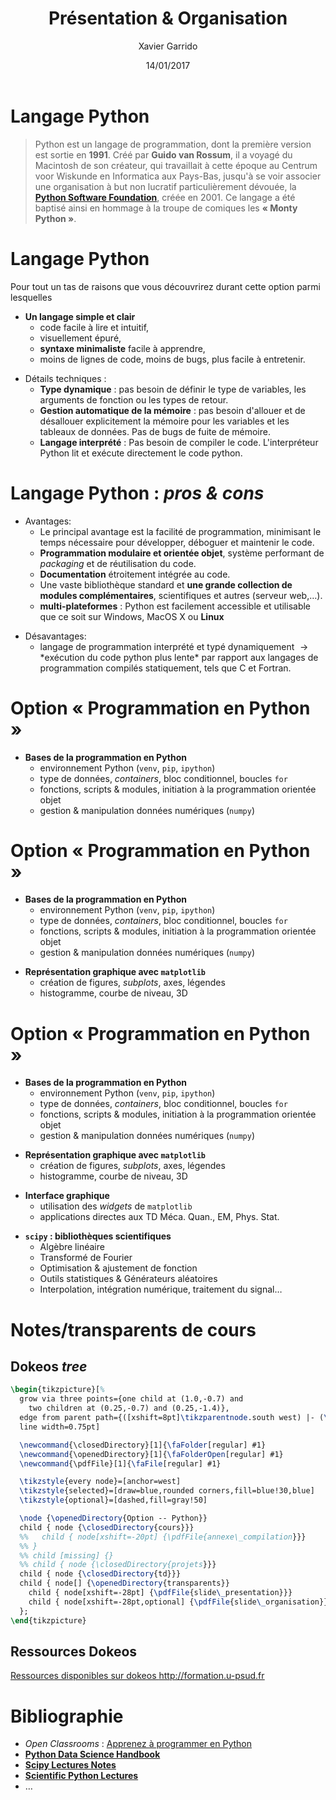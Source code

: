 #+TITLE:  Présentation & Organisation
#+AUTHOR: Xavier Garrido
#+DATE:   14/01/2017
#+OPTIONS: toc:nil ^:{}
#+STARTUP:     beamer
#+LATEX_CLASS: python-slide
#+BEAMER_HEADER: \institute{Laboratoire de l'Accélérateur Linéaire, Orsay}

* Langage Python \faPython

#+BEGIN_QUOTE
Python est un langage de programmation, dont la première version est sortie en
*1991*. Créé par *Guido van Rossum*, il a voyagé du Macintosh de son créateur,
qui travaillait à cette époque au Centrum voor Wiskunde en Informatica aux
Pays-Bas, jusqu'à se voir associer une organisation à but non lucratif
particulièrement dévouée, la *[[https://www.python.org/][Python Software Foundation]]*, créée en 2001. Ce
langage a été baptisé ainsi en hommage à la troupe de comiques les *« Monty
Python »*.
#+END_QUOTE

#+COMMENT: Python v1.0.0 https://groups.google.com/forum/?hl=en#!topic/comp.lang.misc/_QUzdEGFwCo
* Langage Python \faPython

Pour tout un tas de raisons que vous découvrirez durant cette option parmi
lesquelles

#+BEAMER: \pause

- *Un langage simple et clair*
  - code facile à lire et intuitif,
  - visuellement épuré,
  - *syntaxe minimaliste* facile à apprendre,
  - moins de lignes de code, moins de bugs, plus facile à entretenir.

#+BEAMER: \pause
#+ATTR_BEAMER: :overlay +-
- Détails techniques :
  - *Type dynamique* : pas besoin de définir le type de variables, les arguments de
    fonction ou les types de retour.
  - *Gestion automatique de la mémoire* : pas besoin d'allouer et de désallouer
    explicitement la mémoire pour les variables et les tableaux de données. Pas
    de bugs de fuite de mémoire.
  - *Langage interprété* : Pas besoin de compiler le code. L'interpréteur Python lit et
    exécute directement le code python.

* Langage Python : /pros & cons/

- Avantages:
  - Le principal avantage est la facilité de programmation, minimisant le temps
    nécessaire pour développer, déboguer et maintenir le code.
  - *Programmation modulaire et orientée objet*, système performant de /packaging/
    et de réutilisation du code.
  - *Documentation* étroitement intégrée au code.
  - Une vaste bibliothèque standard et *une grande collection de modules
    complémentaires*, scientifiques et autres (serveur web,...).
  - *multi-plateformes* : Python est facilement accessible et utilisable que ce
    soit sur Windows, MacOS X ou *Linux*

#+BEAMER: \pause

- Désavantages:
  - langage de programmation interprété et typé dynamiquement \to *exécution du
    code python plus lente* par rapport aux langages de programmation
    compilés statiquement, tels que C et Fortran.

* Option « Programmation en Python »

#+ATTR_LATEX: :options [100][-none][][1.25][2]
#+BEGIN_CBOX
- *Bases de la programmation en Python*
  - environnement Python (=venv=, =pip=, =ipython=)
  - type de données, /containers/, bloc conditionnel, boucles =for=
  - fonctions, scripts & modules, initiation à la programmation orientée objet
  - gestion & manipulation données numériques (=numpy=)
#+END_CBOX

* Option « Programmation en Python »

#+ATTR_LATEX: :options [100][-none][][1.25][2]
#+BEGIN_CBOX
- *Bases de la programmation en Python*
  - environnement Python (=venv=, =pip=, =ipython=)
  - type de données, /containers/, bloc conditionnel, boucles =for=
  - fonctions, scripts & modules, initiation à la programmation orientée objet
  - gestion & manipulation données numériques (=numpy=)
#+END_CBOX

#+ATTR_LATEX: :options [100][-none][][1.25][5.5]
#+BEGIN_CBOX
- *Représentation graphique avec =matplotlib=*
  - création de figures, /subplots/, axes, légendes
  - histogramme, courbe de niveau, 3D
#+END_CBOX

* Option « Programmation en Python »

#+ATTR_LATEX: :options [100][-none][][1.25][2]
#+BEGIN_CBOX
- *Bases de la programmation en Python*
  - environnement Python (=venv=, =pip=, =ipython=)
  - type de données, /containers/, bloc conditionnel, boucles =for=
  - fonctions, scripts & modules, initiation à la programmation orientée objet
  - gestion & manipulation données numériques (=numpy=)
#+END_CBOX

#+ATTR_LATEX: :options [100][-none][][1.25][5.5]
#+BEGIN_CBOX
- *Représentation graphique avec =matplotlib=*
  - création de figures, /subplots/, axes, légendes
  - histogramme, courbe de niveau, 3D
#+END_CBOX

#+ATTR_LATEX: :options [100][-none][][1.25][7.75]
#+BEGIN_CBOX
- *Interface graphique*
  - utilisation des /widgets/ de =matplotlib=
  - applications directes aux TD Méca. Quan., EM, Phys. Stat.
#+END_CBOX

#+ATTR_LATEX: :options [100][-none][][1.25][10]
#+BEGIN_CBOX
- *=scipy= : bibliothèques scientifiques*
  - Algèbre linéaire
  - Transformé de Fourier
  - Optimisation & ajustement de fonction
  - Outils statistiques & Générateurs aléatoires
  - Interpolation, intégration numérique, traitement du signal...
#+END_CBOX

* Notes/transparents de cours \faArchive
:PROPERTIES:
:BEAMER_OPT: fragile
:END:

** Dokeos /tree/
:PROPERTIES:
:BEAMER_COL: 0.4
:END:

#+BEGIN_SRC latex
  \begin{tikzpicture}[%
    grow via three points={one child at (1.0,-0.7) and
      two children at (0.25,-0.7) and (0.25,-1.4)},
    edge from parent path={([xshift=8pt]\tikzparentnode.south west) |- (\tikzchildnode.west)},%
    line width=0.75pt]

    \newcommand{\closedDirectory}[1]{\faFolder[regular] #1}
    \newcommand{\openedDirectory}[1]{\faFolderOpen[regular] #1}
    \newcommand{\pdfFile}[1]{\faFile[regular] #1}

    \tikzstyle{every node}=[anchor=west]
    \tikzstyle{selected}=[draw=blue,rounded corners,fill=blue!30,blue]
    \tikzstyle{optional}=[dashed,fill=gray!50]

    \node {\openedDirectory{Option -- Python}}
    child { node {\closedDirectory{cours}}}
    %%   child { node[xshift=-20pt] {\pdfFile{annexe\_compilation}}}
    %% }
    %% child [missing] {}
    %% child { node {\closedDirectory{projets}}}
    child { node {\closedDirectory{td}}}
    child { node[] {\openedDirectory{transparents}}
      child { node[xshift=-28pt] {\pdfFile{slide\_presentation}}}
      child { node[xshift=-28pt,optional] {\pdfFile{slide\_organisation}}}
    };
  \end{tikzpicture}
#+END_SRC

** Ressources Dokeos
:PROPERTIES:
:BEAMER_COL: 0.7
:END:
#+ATTR_LATEX: :options [][][\centering]
#+BEGIN_CBOX
_Ressources disponibles sur dokeos [[http://formation.u-psud.fr][http://formation.u-psud.fr]]_
#+END_CBOX

* Bibliographie \faBookmark

- /Open Classrooms/ : [[https://openclassrooms.com/courses/apprenez-a-programmer-en-python][Apprenez à programmer en Python]]
- [[https://github.com/jakevdp/PythonDataScienceHandbook][*Python Data Science Handbook*]]
- [[http://www.scipy-lectures.org/index.html][*Scipy Lectures Notes*]]
- [[https://github.com/jrjohansson/scientific-python-lectures][*Scientific Python Lectures*]]
- ...
